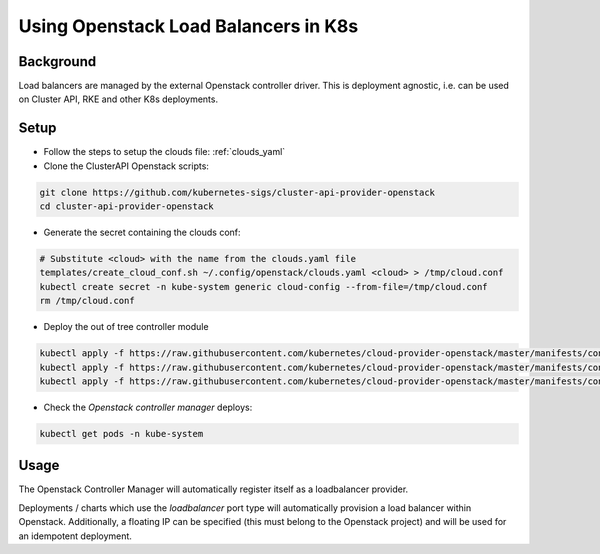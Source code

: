 =====================================
Using Openstack Load Balancers in K8s
=====================================

Background
==========

Load balancers are managed by the external Openstack controller
driver. This is deployment agnostic, i.e. can be used on Cluster API,
RKE and other K8s deployments.

Setup
=====

- Follow the steps to setup the clouds file: :ref:`clouds_yaml` 
- Clone the ClusterAPI Openstack scripts:

.. code-block:: bash

    git clone https://github.com/kubernetes-sigs/cluster-api-provider-openstack
    cd cluster-api-provider-openstack

- Generate the secret containing the clouds conf:

.. code-block:: bash

    # Substitute <cloud> with the name from the clouds.yaml file
    templates/create_cloud_conf.sh ~/.config/openstack/clouds.yaml <cloud> > /tmp/cloud.conf
    kubectl create secret -n kube-system generic cloud-config --from-file=/tmp/cloud.conf
    rm /tmp/cloud.conf

- Deploy the out of tree controller module

.. code-block:: bash

    kubectl apply -f https://raw.githubusercontent.com/kubernetes/cloud-provider-openstack/master/manifests/controller-manager/cloud-controller-manager-roles.yaml
    kubectl apply -f https://raw.githubusercontent.com/kubernetes/cloud-provider-openstack/master/manifests/controller-manager/cloud-controller-manager-role-bindings.yaml
    kubectl apply -f https://raw.githubusercontent.com/kubernetes/cloud-provider-openstack/master/manifests/controller-manager/openstack-cloud-controller-manager-ds.yaml

- Check the `Openstack controller manager` deploys:

.. code-block:: bash

    kubectl get pods -n kube-system

Usage
=====

The Openstack Controller Manager will automatically register
itself as a loadbalancer provider. 

Deployments / charts which use the `loadbalancer` port type 
will automatically provision a load balancer within Openstack.
Additionally, a floating IP can be specified (this must belong
to the Openstack project) and will be used for an idempotent deployment.